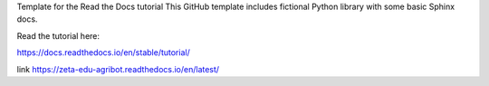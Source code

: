 Template for the Read the Docs tutorial
This GitHub template includes fictional Python library with some basic Sphinx docs.

Read the tutorial here:

https://docs.readthedocs.io/en/stable/tutorial/

link https://zeta-edu-agribot.readthedocs.io/en/latest/

